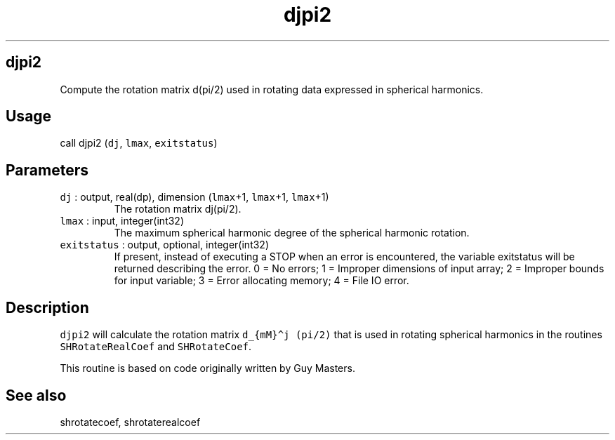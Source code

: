 .\" Automatically generated by Pandoc 2.19.2
.\"
.\" Define V font for inline verbatim, using C font in formats
.\" that render this, and otherwise B font.
.ie "\f[CB]x\f[]"x" \{\
. ftr V B
. ftr VI BI
. ftr VB B
. ftr VBI BI
.\}
.el \{\
. ftr V CR
. ftr VI CI
. ftr VB CB
. ftr VBI CBI
.\}
.TH "djpi2" "1" "2021-02-15" "Fortran 95" "SHTOOLS 4.10"
.hy
.SH djpi2
.PP
Compute the rotation matrix d(pi/2) used in rotating data expressed in
spherical harmonics.
.SH Usage
.PP
call djpi2 (\f[V]dj\f[R], \f[V]lmax\f[R], \f[V]exitstatus\f[R])
.SH Parameters
.TP
\f[V]dj\f[R] : output, real(dp), dimension (\f[V]lmax\f[R]+1, \f[V]lmax\f[R]+1, \f[V]lmax\f[R]+1)
The rotation matrix dj(pi/2).
.TP
\f[V]lmax\f[R] : input, integer(int32)
The maximum spherical harmonic degree of the spherical harmonic
rotation.
.TP
\f[V]exitstatus\f[R] : output, optional, integer(int32)
If present, instead of executing a STOP when an error is encountered,
the variable exitstatus will be returned describing the error.
0 = No errors; 1 = Improper dimensions of input array; 2 = Improper
bounds for input variable; 3 = Error allocating memory; 4 = File IO
error.
.SH Description
.PP
\f[V]djpi2\f[R] will calculate the rotation matrix
\f[V]d_{mM}\[ha]j (pi/2)\f[R] that is used in rotating spherical
harmonics in the routines \f[V]SHRotateRealCoef\f[R] and
\f[V]SHRotateCoef\f[R].
.PP
This routine is based on code originally written by Guy Masters.
.SH See also
.PP
shrotatecoef, shrotaterealcoef
